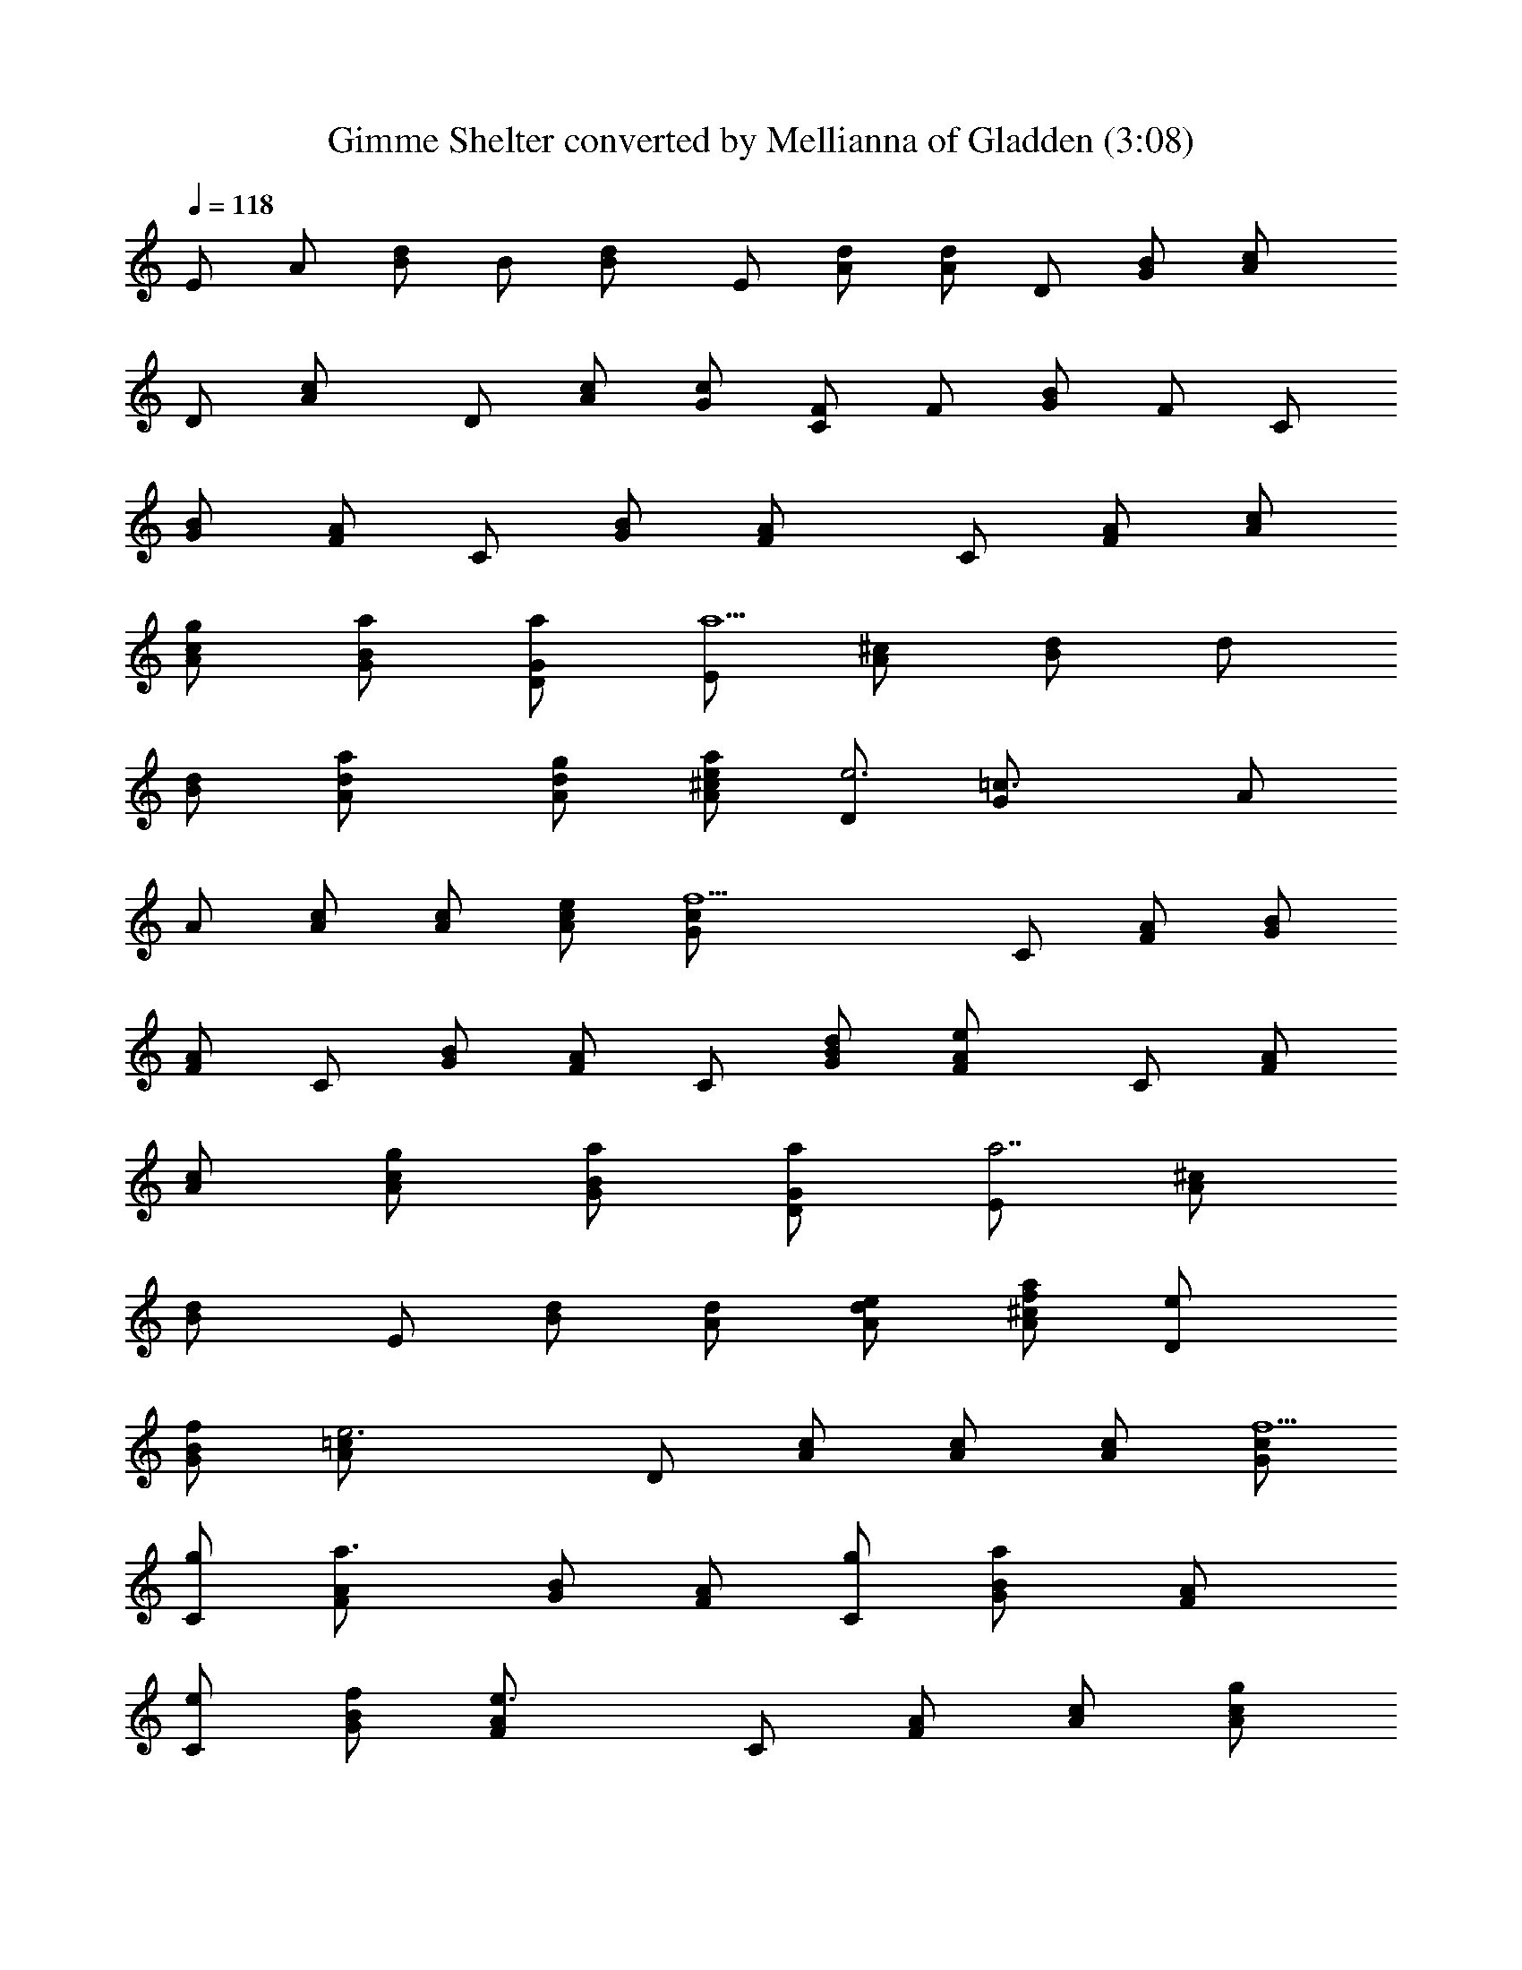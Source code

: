 X:1
T:Gimme Shelter converted by Mellianna of Gladden (3:08)
Z:Transcribed by LotRO MIDI Player:http://lotro.acasylum.com/midi
%  Original file:rollinggimme.mid
%  Transpose:-4
L:1/4
Q:118
K:C
E/2 A/2 [d/2B/2] B/2 [dB/2] E/2 [d/2A/2] [d/2A/2] D/2 [B/2G/2] [cA/2]
D/2 [cA/2] D/2 [c/2A/2] [c/2G/2] [F/2C/2] F/2 [B/2G/2] F/2 C/2
[B/2G/2] [A/2F/2] C/2 [B/2G/2] [AF/2] C/2 [A/2F/2] [c/2A/2]
[g/2c/2A/2] [a/2B/2G/2] [a/2G/2D/2] [E/2a5/2] [^c/2A/2] [d/2B/2] d/2
[d/2B/2] [ad/2A/2] [g/2d/2A/2] [e/2^c/2A/2a/2] [D/2e3] [=c3/2G/2] A/2
A/2 [c/2A/2] [c/2A/2] [e/2c/2A/2] [f9/2c/2G/2] C/2 [A/2F/2] [B/2G/2]
[A/2F/2] C/2 [B/2G/2] [A/2F/2] C/2 [d/2B/2G/2] [eAF/2] C/2 [A/2F/2]
[c/2A/2] [g/2c/2A/2] [a/2B/2G/2] [a/2G/2D/2] [E/2a7/2] [^c/2A/2]
[dB/2] E/2 [d/2B/2] [d/2A/2] [e/2d/2A/2] [f/2^c/2A/2a/2] [eD/2]
[f/2B/2G/2] [e3=cA/2] D/2 [c/2A/2] [c/2A/2] [c/2A/2] [c/2G/2f9/2]
[g/2C/2] [a3/2A/2F/2] [B/2G/2] [A/2F/2] [g/2C/2] [aB/2G/2] [AF/2]
[e/2C/2] [f/2B/2G/2] [e3/2AF/2] C/2 [A/2F/2] [c/2A/2] [g/2c/2A/2]
[a/2B/2G/2] [a/2G/2D/2] [A3/2^c/2a7/2] ^c/2 d/2 [A3/2d/2] e/2
[d/2e/2] [e/2=c/2] [e/2A/2a/2z/4] f/4 [e4G3/2z/2] B/2 [dcz/2]
[G3/2z/2] d/2 [c/2d/2] [B/2d/2] [G/2d/2f] [c/2F2] [f7/2c/2A/2]
[d/2B/2] [c/2A/2] [a2F3/2z/2] [d/2B/2] [cAz/2] [F3/2z/2] [c/2d/2B/2]
[g/2cA] [a/2F] [g/2c/2A/2] [e/2d/2B/2] [f/2c/2d/2] [e/2d/2B/2]
[f/2B/2G/2] [e/2A3/2^c/2a7/2] [f/2^c/2] [ed/2] [A3/2d/2] e/2 [d/2e/2]
[=c/2e/2] [A/2e/2a/2] [e5/2G3/2z/2] [d/2B/2] [dcz/2] [G3/2z/2] d/2
[ec/2d/2] [c/2B/2d/2] [g/2G/2d/2f9/2] [a/2F3/2] [g2c/2A/2] [d/2B/2]
[F3/2c/2A/2] z/2 [d/2B/2] [ecAz/2] [F3/2z/2] [d/2B/2] [d/2cA] [eFz/2]
[c/2A/2] [g/2d/2B/2] [a/2c/2d/2] [g/2B/2d/2] [a2G/2B/2] z/2 A/2
[dz/2] c/2 [ed/2] d/2 c/2 [g/2A/2] a/2 [g3/2G/2] c [f2d2c/2] c/2 B/2
G/2 [f2F,2z] [G/2B/2] [F/2A/2] [d/2F,3/2] [e/2G/2B/2] [d/2F/2A/2]
[c/2F,/2] [g/2G/2E/2C/2G,/2] [a/2A/2F/2C/2F,/2] [g/2G/2E/2G,/2C/2]
[c/2A/2F/2F,/2C/2] [c/2G/2E/2C/2G,/2] [e/2B/2G/2D/2G,/2]
[d/4B/2G/2D/2G,/2] c/4 [A/2B/2G/2D/2G,/2] [AEA,] [A3/2E3/2A,3/2c2]
[A/2E3/2A,3/2] [Az/2] c/2 [c/2G/2A,/2] [A/2E/2A,/2d/2]
[d/2A/2^F/2A,/2] [AEA,e] [E/2A,/2A/2] [G/2A,/2] [AEA,] [A/2E/2A,/2]
[A3/2E3/2A,3/2c3/2] [A/2E3/2A,3/2] [Az/2] c/2 [cG/2A,/2] [A/2E/2A,/2]
[d/2A/2^F/2A,/2] [AEA,z3/4] ^F/4 [A/2E/2A,/2] [A/2E/2A,/2] [G/2E/2]
[AEA,] [A3/4E3/4A,3/4z/2] [cz/4] [A/4E/4A,/4] [A/2E/2A,/2]
[G/2A/2E3/2A,3/2] [Az/2] c/2 [e/2c/2G/2A,/2] [A/2E/2A,/2d/2]
[cA/2d/2G/2A,/2] [dA/2EA,e] A/2 [G/2E/2A,/2e/2] [A/2A,/2G/2] [AEA,]
[A/2E/2A,/2] [A3/4E3/4A,3/4z/2] [c/2z/4] [A/4E/4A,/4] [A/2E/2A,/2B/2]
[A/2E/2A,/2] [A/2E/2A,/2] [A/2E/2A,/2G/2] [c/2G/2A,/2] [A/2E/2A,/2]
[d/2A/2^F/2A,/2] [AEA,z3/4] ^F/4 [E/2A,/2] [G/2A,/2] [G/2A,/2] [AEA,]
[A3/4E3/4A,3/4c2a5/2] [A/4E/4A,/4] [A/2E/2A,/2] [A/2E/2A,/2]
[c/2A/2E/2A,/2] [e5/4cc'z/2] [B/2G3/4DG,] [B/2b/2z/4] G/4
[G3/4B3/4D3/4G,3/4Aa/2] [g/2z/4] [B/4G/4D/4G,/4] [B/2G/2D/2G,/2]
[B/2G/2D/2G,/2] [B/2G/2D/2G,/2] [B/2G/2D/2G,/2] [A/2=FCF,] [A/2g/2]
[c/2A/2F3/4C3/4F,3/4a/2] [A/4g/2] [A/4F/4C/4F,/4]
[e/2A/2F/2C/2F,/2c/2] [c/2A/2F/2C/2F,/2a/2] [A/2F/2C/2F,/2gz/4] G/4
[E/2A/2F/2C/2F,/2] [G/2E/2C/2G,/2] [A/2F/2C/2F,/2c/2g/2]
[e/2G/2E/2C/2G,/2c/2] [e/2A/2F/2C/2F,/2b/2] [d/2G/2E/2C/2G,/2c/2]
[c/2B/2G/2D/2G,/2A/2] [A/2B/2G/2D/2G,/2a/2] [AB/2G/2D/2G,/2g/2] g/2
[^c/2A/2E/2A,/2a3/2] [^c3/4A3/4E3/4A,3/4=c2] [^c/4A/4E/4A,/4]
[^c/2A/2E/2A,/2g/2] [^c/2A/2E/2A,/2e] [^c/2A/2E/2A,/2]
[^c/2A/2E/2A,/2=cc'] z/2 [c/2G/2D/2G,/2B/2c'/2]
[c3/4G3/4D3/4G,3/4Ac'/2] [g/2z/4] [c/4G/4D/4G,/4] [G/2c/2D/2G,/2]
[A/2c/2G/2D/2G,/2] [c/2G/2D/2G,/2] [d/2c/2G/2D/2G,/2] [e/2A/2FCF,]
[A/2g/2] [A/2F3/4C3/4F,3/4c/2a/2] [A/4g/2] [A/4F/4C/4F,/4]
[c/2G/2A/2F/2C/2F,/2] [A/2F/2C/2F,/2c/2a/2] [Agz/2] [B/2G/2] [A/2F/2]
[e/2C/2A/2g/2] [e/2B/2G/2c/2a/2] [e/2F/2A/2b/2] [e/2B/2G/2D/2G,/2c/2]
[c/2B/2G/2D/2G,/2A/2] [A/2B/2G/2D/2G,/2a/2] [A/2B/2G/2D/2G,/2g/4] e/4
[AEA,g/2] [az/2] [A3/2E3/2A,3/2z/2] g/2 z/2 [A3/2E3/2A,3/2]
[c/2G/2A,/2] [A/2E/2A,/2] [d/2A/2^F/2A,/2] [AEA,] [a/2E/2A,/2]
[a/2G/2A,/2] [a/2A3/2E3/2A,3/2] a/2 g/2 [d/2A3/4E3/4A,3/4] z/4
[A/4E/4A,/4] [^c/2A/2E/2A,/2] [A3/2E3/2A,3/2] [e/2=c/2G/2A,/2]
[d/2A/2E/2A,/2] [G/2d/2A/2^F/2A,/2] [A5/2EA,] [c'/2g/2] [c'/2g/2]
[e/2a/2] [AEA,] [A3/2E3/2A,3/2c2] [A/2E3/2A,3/2] [Az/2] c/2
[c/2G/2A,/2] [A/2E/2A,/2d/2] [d/2A/2^F/2A,/2] [AEA,e] [E/2A,/2A/2]
[G/2A,/2] [AEA,] [A/2E/2A,/2] [A3/2E3/2A,3/2c3/2] [A/2E3/2A,3/2]
[Az/2] c/2 [cG/2A,/2] [A/2E/2A,/2] [d/2A/2^F/2A,/2] [AEA,z3/4] ^F/4
[A/2E/2A,/2] [A/2E/2A,/2] [G/2E/2] [AEA,] [A3/4E3/4A,3/4z/2] [cz/4]
[A/4E/4A,/4] [A/2E/2A,/2] [G/2A/2E3/2A,3/2] [Az/2] c/2
[e/2c/2G/2A,/2] [A/2E/2A,/2d/2] [cA/2d/2G/2A,/2] [dA/2EA,e] A/2
[G/2E/2A,/2e/2] [A/2A,/2G/2] [AEA,] [A/2E/2A,/2] [A3/4E3/4A,3/4z/2]
[c/2z/4] [A/4E/4A,/4] [A/2E/2A,/2B/2] [A/2E/2A,/2] [A/2E/2A,/2]
[A/2E/2A,/2G/2] [c/2G/2A,/2] [A/2E/2A,/2] [d/2A/2^F/2A,/2] [AEA,z3/4]
^F/4 [E/2A,/2] [G/2A,/2] [G/2A,/2] [AEA,] [A3/4E3/4A,3/4c2a5/2]
[A/4E/4A,/4] [A/2E/2A,/2] [A/2E/2A,/2] [c/2A/2E/2A,/2] [e5/4cc'z/2]
[B/2G3/4DG,] [B/2b/2z/4] G/4 [G3/4B3/4D3/4G,3/4Aa/2] [g/2z/4]
[B/4G/4D/4G,/4] [B/2G/2D/2G,/2] [B/2G/2D/2G,/2] [B/2G/2D/2G,/2]
[B/2G/2D/2G,/2] [A/2=FCF,] [A/2g/2] [c/2A/2F3/4C3/4F,3/4a/2] [A/4g/2]
[A/4F/4C/4F,/4] [e/2A/2F/2C/2F,/2c/2] [c/2A/2F/2C/2F,/2a/2]
[A/2F/2C/2F,/2gz/4] G/4 [E/2A/2F/2C/2F,/2] [G/2E/2C/2G,/2]
[A/2F/2C/2F,/2c/2g/2] [e/2G/2E/2C/2G,/2c/2] [e/2A/2F/2C/2F,/2b/2]
[d/2G/2E/2C/2G,/2c/2] [c/2B/2G/2D/2G,/2A/2] [A/2B/2G/2D/2G,/2a/2]
[AB/2G/2D/2G,/2g/2] g/2 [^c/2A/2E/2A,/2a3/2] [^c3/4A3/4E3/4A,3/4=c2]
[^c/4A/4E/4A,/4] [^c/2A/2E/2A,/2g/2] [^c/2A/2E/2A,/2e]
[^c/2A/2E/2A,/2] [^c/2A/2E/2A,/2=cc'] z/2 [c/2G/2D/2G,/2B/2c'/2]
[c3/4G3/4D3/4G,3/4Ac'/2] [g/2z/4] [c/4G/4D/4G,/4] [G/2c/2D/2G,/2]
[A/2c/2G/2D/2G,/2] [c/2G/2D/2G,/2] [d/2c/2G/2D/2G,/2] [e/2A/2FCF,]
[A/2g/2] [A/2F3/4C3/4F,3/4c/2a/2] [A/4g/2] [A/4F/4C/4F,/4]
[c/2G/2A/2F/2C/2F,/2] [A/2F/2C/2F,/2c/2a/2] [Agz/2] [B/2G/2] [A/2F/2]
[e/2C/2A/2g/2] [e/2B/2G/2c/2a/2] [e/2F/2A/2b/2] [e/2B/2G/2D/2G,/2c/2]
[c/2B/2G/2D/2G,/2A/2] [A/2B/2G/2D/2G,/2a/2] [A/2B/2G/2D/2G,/2g/4] e/4
[AEA,g/2] [az/2] [A3/2E3/2A,3/2z/2] g/2 z/2 [A3/2E3/2A,3/2^f] a/2
[c/2G/2A,/2a/2] [A/2E/2A,/2a/2] [c/2d/2A/2^F/2A,/2a/2] [A2EA,a5/2]
[E/2A,/2] [G/2A,/2] [A3/2E3/2A,3/2z] [^fz/2] [A3/4E3/4A,3/4z/2]
[a/2z/4] [A/4E/4A,/4] [c/2G/2A/2E/2A,/2a/2] [A3/2E3/2A,3/2a3/2z/2]
c/2 [ez/2] [c/2G/2A,/2] [g/2A/2E/2A,/2^f] [e/2d/2A/2^F/2A,/2]
[d/2AEA,a/2] [c/2a2] [d/2A/2E/2A,/2] [c/2A/2E/2A,/2] [A/2G/2E/2]
[AEA,z/2] ^f/4 a/4 [A3/4E3/4A,3/4^f/2] [a/2z/4] [A/4E/4A,/4]
[A/2E/2A,/2a/2] [A3/2E3/2A,3/2a3/2z] d/2 [e/2c/2G/2A,/2^f/2]
[g/2A/2E/2A,/2a/2] [e/2d/2A/2^F/2A,/2] [d/2AEA,a5/2] c/2 [A/2E/2A,/2]
[AE/2A,/2] [G/2E/2] [AEA,z/2] [d/2^d] [e/2A3/4E3/4A,3/4] [g/2z/4]
[A/4E/4A,/4] [e/2A/2E/2A,/2g/2] [g/2A3/2E3/2A,3/2z/4] a/4 z/2 =d/2
[e/2c/2G/2A,/2] [g/2A/2E/2A,/2a] [c/2d/2A/2^F/2A,/2] [AEA,a/2] a/2
[A/2E/2A,/2a/2] [A/2E/2A,/2a/2] [G/2E/2a/2] [AEA,] [A3/4E3/4A,3/4e/2]
z/4 [A/4E/4A,/4] [A/2E/2A,/2^c/2] [A/2E/2A,/2] [A/2E/2A,/2G/2] A/2
[BGDG,^c/2] A/2 [B3/4G3/4D3/4G,3/4z/2] [Az/4] [B/4G/4D/4G,/4]
[B/2G/2D/2G,/2] [B/2G/2D/2G,/2=c/2] [B/2G/2D/2G,/2A/2]
[B/2G/2D/2G,/2c/2] [A=FCF,e/2] a/2 [A3/4F3/4C3/4F,3/4e/2] [d/2z/4]
[A/4F/4C/4F,/4] [A/2F/2C/2F,/2c/2] [A/2F/2C/2F,/2d/2]
[A/2F/2C/2F,/2c/2] [A/2F/2C/2F,/2d/2] [G/2E/2C/2G,/2e/2]
[A/2F/2C/2F,/2e/2] [G/2E/2C/2G,/2e/2] [A/2F/2C/2F,/2e/2]
[G/2E/2C/2G,/2d/2] [B/2G/2D/2G,/2c/2] [B/2G/2D/2G,/2A/2]
[B/2G/2D/2G,/2A/2] [AEA,] [A3/4E3/4A,3/4] [A/4E/4A,/4] [A/2E/2A,/2]
[A/2E/2A,/2] [A/2E/2A,/2] z/2 [BG/2DG,] G/2 [B3/4G3/4D3/4G,3/4A/2]
z/4 [B/4G/4D/4G,/4] [B/2G/2D/2G,/2^c/2] [B/2G/2D/2G,/2A3/2]
[B/2G/2D/2G,/2] [B/2G/2D/2G,/2] [AFCF,] [A3/4F3/4C3/4F,3/4]
[A/4F/4C/4F,/4] [A/2F/2C/2F,/2] [A/2F/2C/2F,/2] [A/2F/2C/2F,/2]
[A/2F/2C/2F,/2] [G/2E/2C/2G,/2] [A/2F/2C/2F,/2e/2] [G/2E/2C/2G,/2e/2]
[A/2F/2C/2F,/2e/2] [G/2E/2C/2G,/2e/2] [B/2G/2D/2G,/2d/2]
[B/2G/2D/2G,/2^c/2] [B/2G/2D/2G,/2A/2] [AEA,] [A3/4E3/4A,3/4]
[A/4E/4A,/4] [A/2E/2A,/2] [A/2E/2A,/2] [AE/2A,/2] z/2 [BGDG,a/2] a/2
[B3/4G3/4D3/4G,3/4a/2] [a/2z/4] [B/4G/4D/4G,/4] [B/2G/2D/2G,/2a/4]
g/4 [B/2G/2D/2G,/2g/2] [B/2G/2D/2G,/2d/2] [B/2G/2D/2G,/2=c/2] [AFCF,]
[A3/4F3/4C3/4F,3/4] [A/4F/4C/4F,/4] [A/2F/2C/2F,/2G/2]
[A/2F/2C/2F,/2] [A/2F/2C/2F,/2c/2] [A/2F/2C/2F,/2e/2] [G/2E/2C/2G,/2]
[A/2F/2C/2F,/2] [G/2E/2C/2G,/2A/2] [A/2F/2C/2F,/2] [G/2E/2C/2G,/2]
[B/2G/2D/2G,/2A/2] [B/2G/2D/2G,/2c/2] [B/2G/2D/2G,/2e/2] [AEA,]
[A3/4E3/4A,3/4c2a5/2] [A/4E/4A,/4] [A/2E/2A,/2] [A/2E/2A,/2]
[c/2A/2E/2A,/2] [e5/4cc'z/2] [B/2G3/4DG,] [B/2b/2z/4] G/4
[G3/4B3/4D3/4G,3/4Aa/2] [g/2z/4] [B/4G/4D/4G,/4] [B/2G/2D/2G,/2]
[B/2G/2D/2G,/2] [B/2G/2D/2G,/2] [B/2G/2D/2G,/2] [A/2FCF,] [A/2g/2]
[c/2A/2F3/4C3/4F,3/4a/2] [A/4g/2] [A/4F/4C/4F,/4]
[e/2A/2F/2C/2F,/2c/2] [c/2A/2F/2C/2F,/2a/2] [A/2F/2C/2F,/2gz/4] G/4
[E/2A/2F/2C/2F,/2] [G/2E/2C/2G,/2] [A/2F/2C/2F,/2c/2g/2]
[e/2G/2E/2C/2G,/2c/2] [e/2A/2F/2C/2F,/2b/2] [d/2G/2E/2C/2G,/2c/2]
[c/2B/2G/2D/2G,/2A/2] [A/2B/2G/2D/2G,/2a/2] [A/2B/2G/2D/2G,/2g/2]
[AEA,] [A3/4E3/4A,3/4c2a5/2] [A/4E/4A,/4] [A/2E/2A,/2] [A/2E/2A,/2]
[c/2A/2E/2A,/2] [e5/4cc'z/2] [B/2G3/4DG,] [B/2b/2z/4] G/4
[G3/4B3/4D3/4G,3/4Aa/2] [g/2z/4] [B/4G/4D/4G,/4] [B/2G/2D/2G,/2]
[B/2G/2D/2G,/2] [B/2G/2D/2G,/2] [B/2G/2D/2G,/2] [A/2FCF,] [A/2g/2]
[c/2A/2F3/4C3/4F,3/4a/2] [A/4g/2] [A/4F/4C/4F,/4]
[e/2A/2F/2C/2F,/2c/2] [c/2A/2F/2C/2F,/2a/2] [A/2F/2C/2F,/2gz/4] G/4
[E/2A/2F/2C/2F,/2] [G/2E/2C/2G,/2] [A/2F/2C/2F,/2c/2g/2]
[e/2G/2E/2C/2G,/2c/2] [e/2A/2F/2C/2F,/2b/2] [d/2G/2E/2C/2G,/2c/2]
[c/2B/2G/2D/2G,/2A/2] [A/2B/2G/2D/2G,/2a/2] [A/2B/2G/2D/2G,/2g/2]
[AEA,] [A3/4E3/4A,3/4c2a5/2] [A/4E/4A,/4] [A/2E/2A,/2] [A/2E/2A,/2]
[c/2A/2E/2A,/2] [e5/4cc'z/2] [B/2G3/4DG,] [B/2b/2z/4] G/4
[G3/4B3/4D3/4G,3/4Aa/2] [g/2z/4] [B/4G/4D/4G,/4] [B/2G/2D/2G,/2]
[B/2G/2D/2G,/2] [B/2G/2D/2G,/2] [B/2G/2D/2G,/2] [A/2FCF,] [A/2g/2]
[c/2A/2F3/4C3/4F,3/4a/2] [A/4g/2] [A/4F/4C/4F,/4]
[e/2A/2F/2C/2F,/2c/2] [c/2A/2F/2C/2F,/2a/2] [A/2F/2C/2F,/2gz/4] G/4
[E/2A/2F/2C/2F,/2] [G/2E/2C/2G,/2] [A/2F/2C/2F,/2c/2g/2]
[e/2G/2E/2C/2G,/2c/2] [e/2A/2F/2C/2F,/2b/2] [d/2G/2E/2C/2G,/2c/2]
[c/2B/2G/2D/2G,/2A/2] [A/2B/2G/2D/2G,/2a/2] [A5/2B/2G/2D/2G,/2g/2] 